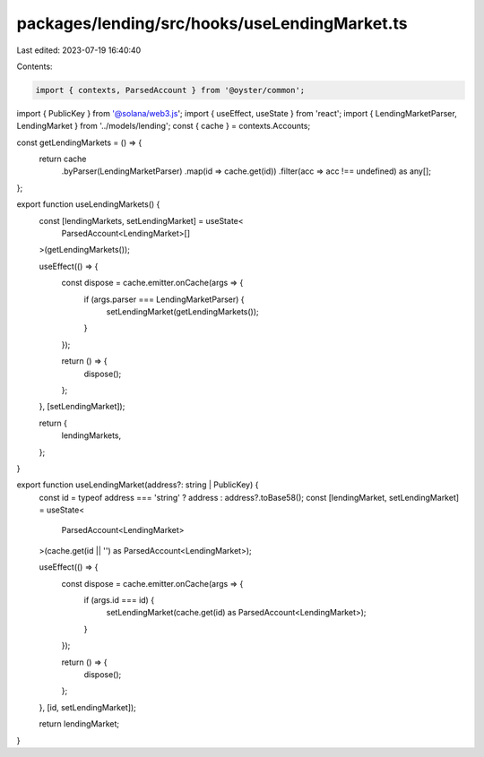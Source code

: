 packages/lending/src/hooks/useLendingMarket.ts
==============================================

Last edited: 2023-07-19 16:40:40

Contents:

.. code-block:: ts

    import { contexts, ParsedAccount } from '@oyster/common';
import { PublicKey } from '@solana/web3.js';
import { useEffect, useState } from 'react';
import { LendingMarketParser, LendingMarket } from '../models/lending';
const { cache } = contexts.Accounts;

const getLendingMarkets = () => {
  return cache
    .byParser(LendingMarketParser)
    .map(id => cache.get(id))
    .filter(acc => acc !== undefined) as any[];
};

export function useLendingMarkets() {
  const [lendingMarkets, setLendingMarket] = useState<
    ParsedAccount<LendingMarket>[]
  >(getLendingMarkets());

  useEffect(() => {
    const dispose = cache.emitter.onCache(args => {
      if (args.parser === LendingMarketParser) {
        setLendingMarket(getLendingMarkets());
      }
    });

    return () => {
      dispose();
    };
  }, [setLendingMarket]);

  return {
    lendingMarkets,
  };
}

export function useLendingMarket(address?: string | PublicKey) {
  const id = typeof address === 'string' ? address : address?.toBase58();
  const [lendingMarket, setLendingMarket] = useState<
    ParsedAccount<LendingMarket>
  >(cache.get(id || '') as ParsedAccount<LendingMarket>);

  useEffect(() => {
    const dispose = cache.emitter.onCache(args => {
      if (args.id === id) {
        setLendingMarket(cache.get(id) as ParsedAccount<LendingMarket>);
      }
    });

    return () => {
      dispose();
    };
  }, [id, setLendingMarket]);

  return lendingMarket;
}


